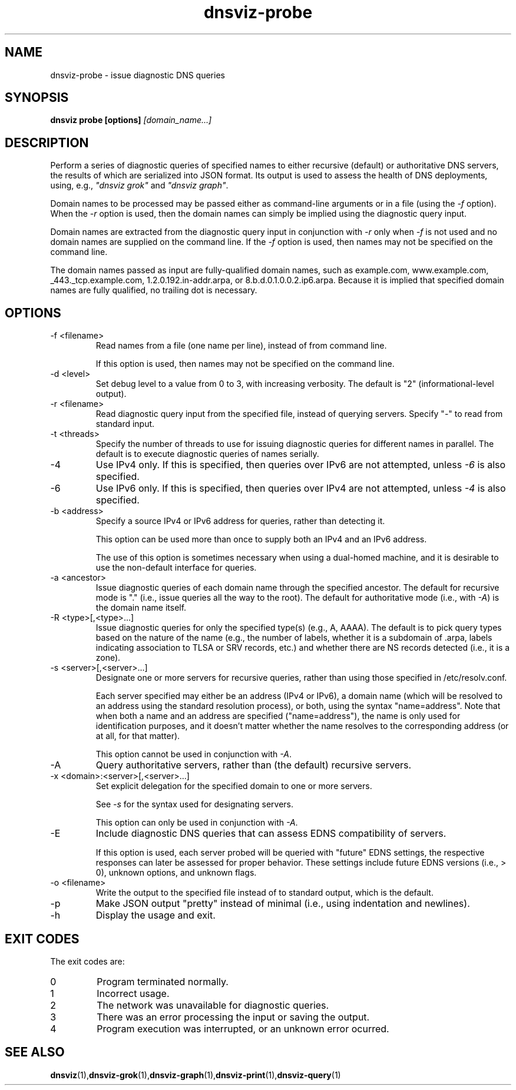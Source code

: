 .\"
.\" This file is a part of DNSViz, a tool suite for DNS/DNSSEC monitoring,
.\" analysis, and visualization.
.\" Created by Casey Deccio (casey@deccio.net)
.\"
.\" Copyright 2015 VeriSign, Inc.
.\"
.\" DNSViz is free software; you can redistribute it and/or modify
.\" it under the terms of the GNU General Public License as published by
.\" the Free Software Foundation; either version 2 of the License, or
.\" (at your option) any later version.
.\"
.\" DNSViz is distributed in the hope that it will be useful,
.\" but WITHOUT ANY WARRANTY; without even the implied warranty of
.\" MERCHANTABILITY or FITNESS FOR A PARTICULAR PURPOSE.  See the
.\" GNU General Public License for more details.
.\"
.\" You should have received a copy of the GNU General Public License along
.\" with DNSViz.  If not, see <http://www.gnu.org/licenses/>.
.\"
.TH dnsviz-probe 1 "26 Aug 2015" "v0.4.0"
.SH NAME
dnsviz-probe \- issue diagnostic DNS queries
.SH SYNOPSIS
.B dnsviz probe [options]
.I [domain_name...]
.SH DESCRIPTION
Perform a series of diagnostic queries of specified names to either recursive
(default) or authoritative DNS servers, the results of which are serialized
into JSON format.  Its output is used to assess the health of DNS deployments,
using, e.g., \fI"dnsviz grok"\fP and \fI"dnsviz graph"\fP.

Domain names to be processed may be passed either as command-line arguments or
in a file (using the \fI-f\fP option).  When the \fI-r\fP option is used, then
the domain names can simply be implied using the diagnostic query input.  

Domain names are extracted from the diagnostic query input in conjunction with
\fI-r\fP only when \fI-f\fP is not used and no domain names are supplied on the
command line.  If the \fI-f\fP option is used, then names may not be specified
on the command line.

The domain names passed as input are fully-qualified domain names, such as
example.com, www.example.com, _443._tcp.example.com, 1.2.0.192.in-addr.arpa, or
8.b.d.0.1.0.0.2.ip6.arpa.  Because it is implied that specified domain names
are fully qualified, no trailing dot is necessary.

.SH OPTIONS
.IP "-f <filename>"
Read names from a file (one name per line), instead of from command line.

If this option is used, then names may not be specified on the command line.
.IP "-d <level>"
Set debug level to a value from 0 to 3, with increasing verbosity.  The default
is "2" (informational-level output).
.IP "-r <filename>"
Read diagnostic query input from the specified file, instead of querying
servers.  Specify "-" to read from standard input.
.IP "-t <threads>"
Specify the number of threads to use for issuing diagnostic queries for
different names in parallel.  The default is to execute diagnostic queries of
names serially.
.IP -4
Use IPv4 only.  If this is specified, then queries over IPv6 are not
attempted, unless \fI-6\fP is also specified.
.IP -6
Use IPv6 only.  If this is specified, then queries over IPv4 are not
attempted, unless \fI-4\fP is also specified.
.IP "-b <address>"
Specify a source IPv4 or IPv6 address for queries, rather than detecting it.

This option can be used more than once to supply both an IPv4 and an IPv6
address.

The use of this option is sometimes necessary when using a dual-homed machine,
and it is desirable to use the non-default interface for queries.
.IP "-a <ancestor>"
Issue diagnostic queries of each domain name through the specified ancestor.  The
default for recursive mode is "." (i.e., issue queries all the way to the
root).   The default for authoritative mode (i.e., with \fI-A\fP) is the domain
name itself.
.IP "-R <type>[,<type>...]"
Issue diagnostic queries for only the specified type(s) (e.g., A, AAAA).  The
default is to pick query types based on the nature of the name (e.g., the number of
labels, whether it is a subdomain of .arpa, labels indicating association to
TLSA or SRV records, etc.) and whether there are NS records detected (i.e., it
is a zone).
.IP "-s <server>[,<server>...]"
Designate one or more servers for recursive queries, rather than using those
specified in /etc/resolv.conf.

Each server specified may either be an address (IPv4 or IPv6), a domain name
(which will be resolved to an address using the standard resolution process),
or both, using the syntax "name=address".  Note that when both a name and an
address are specified ("name=address"), the name is only used for
identification purposes, and it doesn't matter whether the name resolves to the
corresponding address (or at all, for that matter).

This option cannot be used in conjunction with \fI-A\fP.

.IP -A
Query authoritative servers, rather than (the default) recursive servers.
.IP "-x <domain>:<server>[,<server>...]"
Set explicit delegation for the specified domain to one or more servers.

See \fI-s\fP for the syntax used for designating servers.

This option can only be used in conjunction with \fI-A\fP.
.IP -E
Include diagnostic DNS queries that can assess EDNS compatibility of servers.

If this option is used, each server probed will be queried with "future" EDNS
settings, the respective responses can later be assessed for proper behavior.
These settings include future EDNS versions (i.e., > 0), unknown options, and
unknown flags.
.IP "-o <filename>"
Write the output to the specified file instead of to standard output, which
is the default.
.IP -p
Make JSON output "pretty" instead of minimal (i.e., using indentation and
newlines).
.IP -h
Display the usage and exit.

.SH EXIT CODES
The exit codes are:
.IP 0
Program terminated normally.
.IP 1
Incorrect usage.
.IP 2
The network was unavailable for diagnostic queries.
.IP 3
There was an error processing the input or saving the output.
.IP 4
Program execution was interrupted, or an unknown error ocurred.
.SH SEE ALSO
.BR dnsviz (1), dnsviz-grok (1), dnsviz-graph (1), dnsviz-print (1), dnsviz-query (1)
